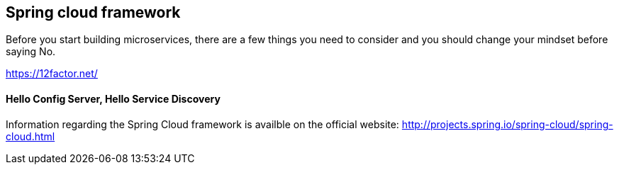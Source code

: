 == Spring cloud framework

Before you start building microservices, there are a few things you need to consider and you should change your mindset before saying No.

https://12factor.net/


==== Hello Config Server, Hello Service Discovery

Information regarding the Spring Cloud framework is availble on the official website: http://projects.spring.io/spring-cloud/spring-cloud.html


